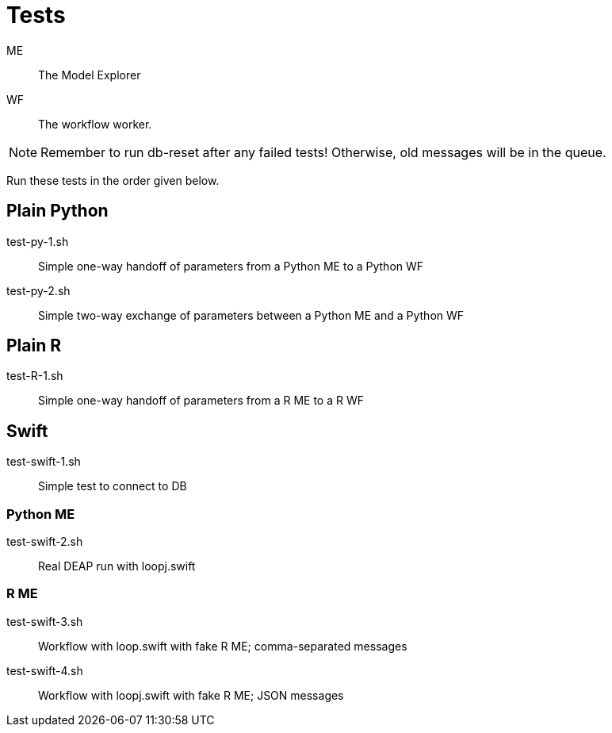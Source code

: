 
= Tests

ME::
The Model Explorer

WF::
The workflow worker.

NOTE: Remember to run db-reset after any failed tests!
      Otherwise, old messages will be in the queue.

Run these tests in the order given below.

== Plain Python

test-py-1.sh::
Simple one-way handoff of parameters from a Python ME to a Python WF

test-py-2.sh::
Simple two-way exchange of parameters between a Python ME and a Python WF

== Plain R

test-R-1.sh::
Simple one-way handoff of parameters from a R ME to a R WF

== Swift

test-swift-1.sh::
Simple test to connect to DB

=== Python ME

test-swift-2.sh::
Real DEAP run with loopj.swift

=== R ME

test-swift-3.sh::
Workflow with loop.swift with fake R ME; comma-separated messages

test-swift-4.sh::
Workflow with loopj.swift with fake R ME; JSON messages
